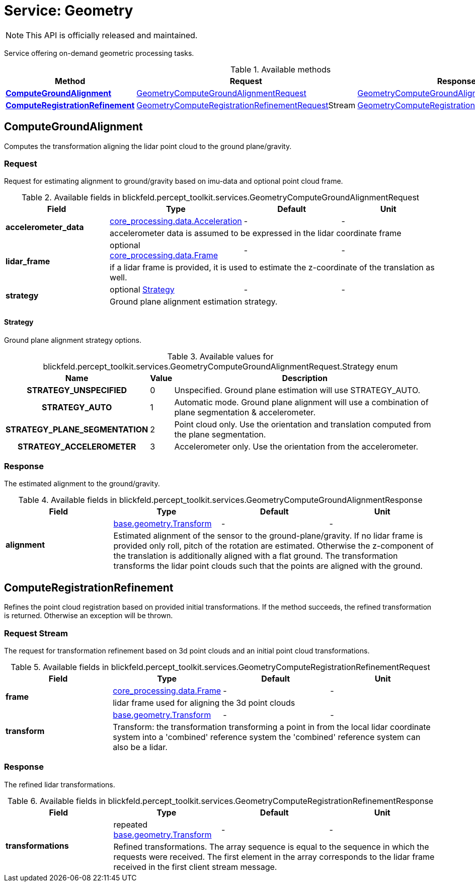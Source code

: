 = Service: Geometry

NOTE: This API is officially released and maintained.

Service offering on-demand geometric processing tasks.

.Available methods
|===
| Method | Request | Response

| *xref:#ComputeGroundAlignment[]* | xref:blickfeld/percept_toolkit/services/geometry.adoc#_blickfeld_percept_toolkit_services_GeometryComputeGroundAlignmentRequest[GeometryComputeGroundAlignmentRequest]| xref:blickfeld/percept_toolkit/services/geometry.adoc#_blickfeld_percept_toolkit_services_GeometryComputeGroundAlignmentResponse[GeometryComputeGroundAlignmentResponse]
| *xref:#ComputeRegistrationRefinement[]* | xref:blickfeld/percept_toolkit/services/geometry.adoc#_blickfeld_percept_toolkit_services_GeometryComputeRegistrationRefinementRequest[GeometryComputeRegistrationRefinementRequest]Stream | xref:blickfeld/percept_toolkit/services/geometry.adoc#_blickfeld_percept_toolkit_services_GeometryComputeRegistrationRefinementResponse[GeometryComputeRegistrationRefinementResponse]
|===
[#ComputeGroundAlignment]
== ComputeGroundAlignment

Computes the transformation aligning the lidar point cloud to the ground plane/gravity.

[#_blickfeld_percept_toolkit_services_GeometryComputeGroundAlignmentRequest]
=== Request

Request for estimating alignment to ground/gravity based on imu-data and optional point cloud frame.

.Available fields in blickfeld.percept_toolkit.services.GeometryComputeGroundAlignmentRequest
|===
| Field | Type | Default | Unit

.2+| *accelerometer_data* | xref:blickfeld/core_processing/data/acceleration.adoc[core_processing.data.Acceleration] | - | - 
3+| accelerometer data is assumed to be expressed in the lidar coordinate frame

.2+| *lidar_frame* | optional xref:blickfeld/core_processing/data/frame.adoc[core_processing.data.Frame] | - | - 
3+| if a lidar frame is provided, it is used to estimate the z-coordinate of the translation as well.

.2+| *strategy* | optional xref:blickfeld/percept_toolkit/services/geometry.adoc#_blickfeld_percept_toolkit_services_GeometryComputeGroundAlignmentRequest_Strategy[Strategy] | - | - 
3+| Ground plane alignment estimation strategy.

|===

[#_blickfeld_percept_toolkit_services_GeometryComputeGroundAlignmentRequest_Strategy]
==== Strategy

Ground plane alignment strategy options.

.Available values for blickfeld.percept_toolkit.services.GeometryComputeGroundAlignmentRequest.Strategy enum
[cols='25h,5,~']
|===
| Name | Value | Description

| STRATEGY_UNSPECIFIED ^| 0 | Unspecified. Ground plane estimation will use STRATEGY_AUTO.
| STRATEGY_AUTO ^| 1 | Automatic mode. Ground plane alignment will use a combination of plane segmentation & accelerometer.
| STRATEGY_PLANE_SEGMENTATION ^| 2 | Point cloud only. Use the orientation and translation computed from the plane segmentation.
| STRATEGY_ACCELEROMETER ^| 3 | Accelerometer only. Use the orientation from the accelerometer.
|===

[#_blickfeld_percept_toolkit_services_GeometryComputeGroundAlignmentResponse]
=== Response

The estimated alignment to the ground/gravity.

.Available fields in blickfeld.percept_toolkit.services.GeometryComputeGroundAlignmentResponse
|===
| Field | Type | Default | Unit

.2+| *alignment* | xref:blickfeld/base/geometry/transform.adoc[base.geometry.Transform] | - | - 
3+| Estimated alignment of the sensor to the ground-plane/gravity. 
If no lidar frame is provided only roll, pitch of the rotation are estimated. Otherwise the z-component of the 
translation is additionally aligned with a flat ground. 
The transformation transforms the lidar point clouds such that the points are aligned with the ground.

|===

[#ComputeRegistrationRefinement]
== ComputeRegistrationRefinement

Refines the point cloud registration based on provided initial transformations. 
If the method succeeds, the refined transformation is returned. Otherwise an exception will be thrown.

[#_blickfeld_percept_toolkit_services_GeometryComputeRegistrationRefinementRequest]
=== Request Stream

The request for transformation refinement based on 3d point clouds and an initial point cloud transformations.

.Available fields in blickfeld.percept_toolkit.services.GeometryComputeRegistrationRefinementRequest
|===
| Field | Type | Default | Unit

.2+| *frame* | xref:blickfeld/core_processing/data/frame.adoc[core_processing.data.Frame] | - | - 
3+| lidar frame used for aligning the 3d point clouds

.2+| *transform* | xref:blickfeld/base/geometry/transform.adoc[base.geometry.Transform] | - | - 
3+| Transform: the transformation transforming a point in from the local lidar coordinate system into a 'combined' reference system 
the 'combined' reference system can also be a lidar.

|===

[#_blickfeld_percept_toolkit_services_GeometryComputeRegistrationRefinementResponse]
=== Response

The refined lidar transformations.

.Available fields in blickfeld.percept_toolkit.services.GeometryComputeRegistrationRefinementResponse
|===
| Field | Type | Default | Unit

.2+| *transformations* | repeated xref:blickfeld/base/geometry/transform.adoc[base.geometry.Transform] | - | - 
3+| Refined transformations. 
The array sequence is equal to the sequence in which the requests were received. 
The first element in the array corresponds to the lidar frame received in the first client stream message.

|===


